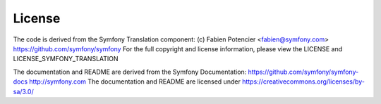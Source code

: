 License
================================================

The code is derived from the Symfony Translation component:
(c) Fabien Potencier <fabien@symfony.com>
https://github.com/symfony/symfony
For the full copyright and license information, please view the LICENSE and LICENSE_SYMFONY_TRANSLATION

The documentation and README are derived from the Symfony Documentation:
https://github.com/symfony/symfony-docs
http://symfony.com
The documentation and README are licensed under https://creativecommons.org/licenses/by-sa/3.0/